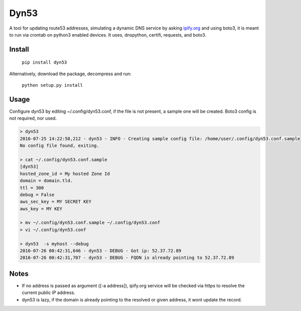 Dyn53
=====

A tool for updating route53 addresses, simulating a dynamic DNS service by
asking `ipify.org <http://ipify.org>`_ and using boto3, it is meant to run
via crontab on python3 enabled devices. It uses, dnspython, certifi, requests,
and boto3.

Install
-------

    ``pip install dyn53``

Alternatively, download the package, decompress and run:

 ``python setup.py install``


Usage
-----

Configure dyn53 by editing ~/.config/dyn53.conf, if the file is not present,
a sample one will be created. Boto3 config is not required, nor used.

.. code-block:: bash

    > dyn53
    2016-07-25 14:22:58,212 - dyn53 - INFO - Creating sample config file: /home/user/.config/dyn53.conf.sample
    No config file found, exiting.

    > cat ~/.config/dyn53.conf.sample
    [dyn53]
    hosted_zone_id = My hosted Zone Id
    domain = domain.tld.
    ttl = 300
    debug = False
    aws_sec_key = MY SECRET KEY
    aws_key = MY KEY

    > mv ~/.config/dyn53.conf.sample ~/.config/dyn53.conf
    > vi ~/.config/dyn53.conf

    > dyn53  -s myhost --debug
    2016-07-26 00:42:31,646 - dyn53 - DEBUG - Got ip: 52.37.72.89
    2016-07-26 00:42:31,707 - dyn53 - DEBUG - FQDN is already pointing to 52.37.72.89

Notes
-----

* If no address is passed as argument ([-a address]), ipify.org service will
  be checked via https to resolve the current public IP address.
* dyn53 is lazy, if the domain is already pointing to the resolved or given
  address, it wont update the record.
